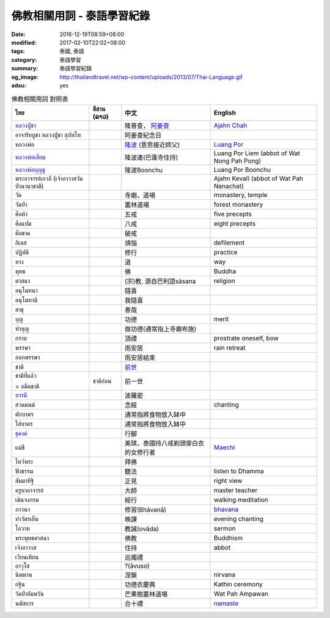 佛教相關用詞 - 泰語學習紀錄
###########################

:date: 2016-12-19T08:59+08:00
:modified: 2017-02-10T22:02+08:00
:tags: 泰國, 泰語
:category: 泰語學習
:summary: 泰語學習紀錄
:og_image: http://thailandtravel.net/wp-content/uploads/2013/07/Thai-Language.gif
:adsu: yes


.. list-table:: 佛教相關用詞 對照表
   :header-rows: 1
   :class: table-syntax-diff

   * - ไทย
     - อีสาน (ລາວ)
     - 中文
     - English

   * - `หลวงปู่ชา`_
     -
     - 隆普查， `阿姜查`_
     - `Ajahn Chah`_

   * - อาจาริยบูชา หลวงปู่ชา สุภัทโท
     -
     - 阿姜查紀念日
     -

   * - หลวงพ่อ
     -
     - `隆波`_ (意思接近師父)
     - `Luang Por`_

   * - `หลวงพ่อเลี่ยม`_
     -
     - 隆波連(巴蓬寺住持)
     - Luang Por Liem (abbot of Wat Nong Pah Pong)

   * - `หลวงพ่อบุญชู`_
     -
     - 隆波Boonchu
     - Luang Por Boonchu

   * - พระอาจารย์เกวลี (เจ้าอาวาสวัดป่านานาชาติ)
     -
     -
     - Ajahn Kevalī (abbot of Wat Pah Nanachat)

   * - วัด
     -
     - 寺廟，道場
     - monastery, temple

   * - วัดป่า
     -
     - 叢林道場
     - forest monastery

   * - ศีลห้า
     -
     - 五戒
     - five precepts

   * - ศีลแปด
     -
     - 八戒
     - eight precepts

   * - ศีลขาด
     -
     - 破戒
     -

   * - กิเลส
     -
     - 煩惱
     - defilement

   * - ปฏิบัติ
     -
     - 修行
     - practice

   * - ทาง
     -
     - 道
     - way

   * - พุทธ
     -
     - 佛
     - Buddha

   * - ศาสนา
     -
     - (宗)教, 源自巴利語sāsana
     - religion

   * - อนุโมทนา
     -
     - 隨喜
     -

   * - อนุโมทามิ
     -
     - 我隨喜
     -

   * - สาธุ
     -
     - 善哉
     -

   * - บุญ
     -
     - 功德
     - merit

   * - ทำบุญ
     -
     - 做功德(通常指上寺廟布施)
     -

   * - กราบ
     -
     - 頂禮
     - prostrate oneself, bow

   * - พรรษา
     -
     - 雨安居
     - rain retreat

   * - ออกพรรษา
     -
     - 雨安居結束
     -

   * - ชาติ
     -
     - `前世`_
     -

   * - ชาติที่แล้ว

       = อดีตชาติ
     - ชาติก่อน
     - 前一世
     -

   * - `บารมี`_
     -
     - 波羅密
     -

   * - สวดมนต์
     -
     - 念經
     - chanting

   * - ตักบาตร
     -
     - 通常指將食物放入缽中
     -

   * - ใส่บาตร
     -
     - 通常指將食物放入缽中
     -

   * - `ธุดงค์`_
     -
     - 行腳
     -

   * - แม่ชี
     -
     - 美琪，泰國持八戒剃頭穿白衣的女修行者
     - Maechi_

   * - ไหว้พระ
     -
     - 拜佛
     -

   * - ฟังธรรม
     -
     - 聽法
     - listen to Dhamma

   * - สัมมาทิฐิ
     -
     - 正見
     - right view

   * - ครูบาอาจารย์
     -
     - 大師
     - master teacher

   * - เดินจงกรม
     -
     - 經行
     - walking meditation

   * - ภาวนา
     -
     - 修習(Bhāvanā)
     - bhavana_

   * - ทำวัตรเย็น
     -
     - 晚課
     - evening chanting

   * - โอวาท
     -
     - 教誡(ovāda)
     - sermon

   * - พระพุทธศาสนา
     -
     - 佛教
     - Buddhism

   * - เจ้าอาวาส
     -
     - 住持
     - abbot

   * - เวียนเทียน
     -
     - 巡燭禮
     -

   * - อาวุโส
     -
     - ?(āvuso)
     -

   * - นิพพาน
     -
     - 涅槃
     - nirvana

   * - กฐิน
     -
     - 功德衣慶典
     - Kathin ceremony

   * - วัดป่าอัมพวัน
     -
     - 芒果樹叢林道場
     - Wat Pah Ampawan

   * - นมัสการ
     -
     - 合十禮
     - namaste_

.. adsu:: 2


.. _หลวงปู่ชา: https://th.wikipedia.org/wiki/%E0%B8%9E%E0%B8%A3%E0%B8%B0%E0%B9%82%E0%B8%9E%E0%B8%98%E0%B8%B4%E0%B8%8D%E0%B8%B2%E0%B8%93%E0%B9%80%E0%B8%96%E0%B8%A3_(%E0%B8%8A%E0%B8%B2_%E0%B8%AA%E0%B8%B8%E0%B8%A0%E0%B8%97%E0%B8%BA%E0%B9%82%E0%B8%97)
.. _阿姜查: https://zh.wikipedia.org/wiki/%E9%98%BF%E5%A7%9C%E6%9F%A5
.. _Ajahn Chah: https://en.wikipedia.org/wiki/Ajahn_Chah
.. _隆波: https://zh.wikipedia.org/wiki/%E9%9A%86%E6%B3%A2
.. _Luang Por: https://en.wikipedia.org/wiki/Luang_Por
.. _หลวงพ่อเลี่ยม: https://www.google.com/search?q=%E0%B8%AB%E0%B8%A5%E0%B8%A7%E0%B8%87%E0%B8%9E%E0%B9%88%E0%B8%AD%E0%B9%80%E0%B8%A5%E0%B8%B5%E0%B9%88%E0%B8%A2%E0%B8%A1
.. _หลวงพ่อบุญชู: https://www.google.com/search?q=%E0%B8%AB%E0%B8%A5%E0%B8%A7%E0%B8%87%E0%B8%9E%E0%B9%88%E0%B8%AD%E0%B8%9A%E0%B8%B8%E0%B8%8D%E0%B8%8A%E0%B8%B9
.. _前世: https://www.google.com/search?q=%E5%89%8D%E4%B8%96+%E6%B3%B0%E8%AA%9E
.. _บารมี: https://th.wikipedia.org/wiki/%E0%B8%9A%E0%B8%B2%E0%B8%A3%E0%B8%A1%E0%B8%B5
.. _ธุดงค์: https://th.wikipedia.org/wiki/%E0%B8%98%E0%B8%B8%E0%B8%94%E0%B8%87%E0%B8%84%E0%B9%8C
.. _Maechi: https://en.wikipedia.org/wiki/Maechi
.. _bhavana: https://en.wikipedia.org/wiki/Bhavana
.. _namaste: https://www.google.com/search?q=namaste
